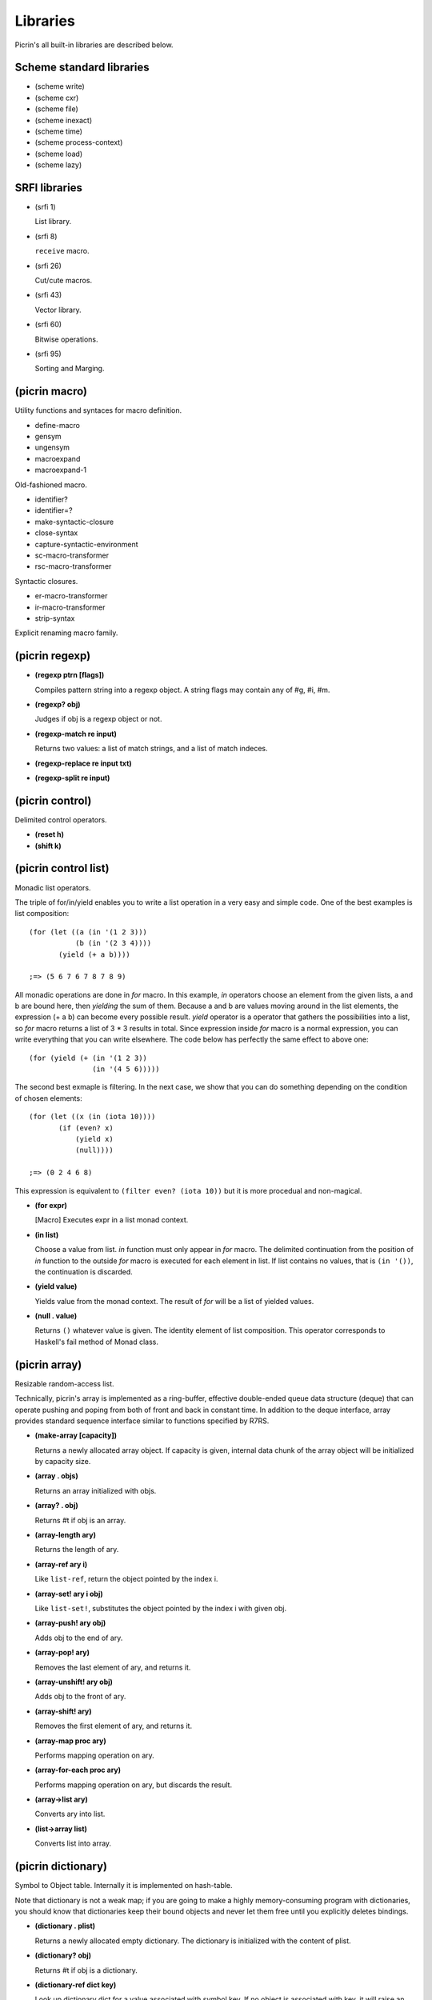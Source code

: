 Libraries
=========

Picrin's all built-in libraries are described below.

Scheme standard libraries
-------------------------

- (scheme write)
- (scheme cxr)
- (scheme file)
- (scheme inexact)
- (scheme time)
- (scheme process-context)
- (scheme load)
- (scheme lazy)

SRFI libraries
--------------

- (srfi 1)

  List library.

- (srfi 8)

  ``receive`` macro.

- (srfi 26)

  Cut/cute macros.

- (srfi 43)

  Vector library.

- (srfi 60)

  Bitwise operations.

- (srfi 95)

  Sorting and Marging.

(picrin macro)
--------------

Utility functions and syntaces for macro definition.

- define-macro
- gensym
- ungensym
- macroexpand
- macroexpand-1

Old-fashioned macro.

- identifier?
- identifier=?

- make-syntactic-closure
- close-syntax
- capture-syntactic-environment

- sc-macro-transformer
- rsc-macro-transformer

Syntactic closures.

- er-macro-transformer
- ir-macro-transformer
- strip-syntax

Explicit renaming macro family.

(picrin regexp)
---------------

- **(regexp ptrn [flags])**

  Compiles pattern string into a regexp object. A string flags may contain any of #\g, #\i, #\m.

- **(regexp? obj)**

  Judges if obj is a regexp object or not.

- **(regexp-match re input)**

  Returns two values: a list of match strings, and a list of match indeces.

- **(regexp-replace re input txt)**
- **(regexp-split re input)**


(picrin control)
----------------

Delimited control operators.

- **(reset h)**
- **(shift k)**

(picrin control list)
---------------------

Monadic list operators.

The triple of for/in/yield enables you to write a list operation in a very easy and simple code. One of the best examples is list composition::

  (for (let ((a (in '(1 2 3)))
             (b (in '(2 3 4))))
         (yield (+ a b))))

  ;=> (5 6 7 6 7 8 7 8 9)

All monadic operations are done in *for* macro. In this example, *in* operators choose an element from the given lists, a and b are bound here, then *yielding* the sum of them. Because a and b are values moving around in the list elements, the expression (+ a b) can become every possible result. *yield* operator is a operator that gathers the possibilities into a list, so *for* macro returns a list of 3 * 3 results in total. Since expression inside *for* macro is a normal expression, you can write everything that you can write elsewhere. The code below has perfectly the same effect to above one::

  (for (yield (+ (in '(1 2 3))
                 (in '(4 5 6)))))

The second best exmaple is filtering. In the next case, we show that you can do something depending on the condition of chosen elements::

  (for (let ((x (in (iota 10))))
         (if (even? x)
             (yield x)
             (null))))

  ;=> (0 2 4 6 8)

This expression is equivalent to ``(filter even? (iota 10))`` but it is more procedual and non-magical.

- **(for expr)**

  [Macro] Executes expr in a list monad context.

- **(in list)**

  Choose a value from list. *in* function must only appear in *for* macro. The delimited continuation from the position of *in* function to the outside *for* macro is executed for each element in list. If list contains no values, that is ``(in '())``, the continuation is discarded.

- **(yield value)**

  Yields value from the monad context. The result of *for* will be a list of yielded values.

- **(null . value)**

  Returns ``()`` whatever value is given. The identity element of list composition. This operator corresponds to Haskell's fail method of Monad class.


(picrin array)
--------------

Resizable random-access list.

Technically, picrin's array is implemented as a ring-buffer, effective double-ended queue data structure (deque) that can operate pushing and poping from both of front and back in constant time. In addition to the deque interface, array provides standard sequence interface similar to functions specified by R7RS.

- **(make-array [capacity])**

  Returns a newly allocated array object. If capacity is given, internal data chunk of the array object will be initialized by capacity size.

- **(array . objs)**

  Returns an array initialized with objs.

- **(array? . obj)**

  Returns #t if obj is an array.

- **(array-length ary)**

  Returns the length of ary.

- **(array-ref ary i)**

  Like ``list-ref``, return the object pointed by the index i.

- **(array-set! ary i obj)**

  Like ``list-set!``, substitutes the object pointed by the index i with given obj.

- **(array-push! ary obj)**

  Adds obj to the end of ary.

- **(array-pop! ary)**

  Removes the last element of ary, and returns it.

- **(array-unshift! ary obj)**

  Adds obj to the front of ary.

- **(array-shift! ary)**

  Removes the first element of ary, and returns it.

- **(array-map proc ary)**

  Performs mapping operation on ary.

- **(array-for-each proc ary)**

  Performs mapping operation on ary, but discards the result.

- **(array->list ary)**

  Converts ary into list.

- **(list->array list)**

  Converts list into array.


(picrin dictionary)
-------------------

Symbol to Object table. Internally it is implemented on hash-table.

Note that dictionary is not a weak map; if you are going to make a highly memory-consuming program with dictionaries, you should know that dictionaries keep their bound objects and never let them free until you explicitly deletes bindings.

- **(dictionary . plist)**

  Returns a newly allocated empty dictionary. The dictionary is initialized with the content of plist.

- **(dictionary? obj)**

  Returns #t if obj is a dictionary.

- **(dictionary-ref dict key)**

  Look up dictionary dict for a value associated with symbol key. If no object is associated with key, it will raise an error.

- **(dictionary-set! dict key obj)**

  If there is no value already associated with key, this function newly creates a binding of key with obj. Otherwise, updates the existing binding with given obj.

- **(dictionary-delete dict key)**

  Deletes the binding associated with key from dict. If no binding on dict is associated with key, an error will be raised.

- **(dictionary-size dict)**

  Returns the number of registered elements in dict.

- **(dicitonary-map proc dict)**

  Perform mapping action onto dictionary object. ``proc`` is called by a sequence ``(proc key val)``.

- **(dictionary-for-each proc dict)**

  Similar to ``dictionary-map``, but discards the result.

- **(dictionary->plist dict)**
- **(plist->dictionary plist)**
- **(dictionary->alist dict)**
- **(alist->dictionary alist)**

  Conversion between dictionary and alist/plist.


(picrin pretty-print)
---------------------

Pretty-printer.

- **(pretty-print obj)**

  Prints obj with human-readable indention to current-output-port.


(picrin user)
-------------

When you start the REPL, you are dropped into here.

